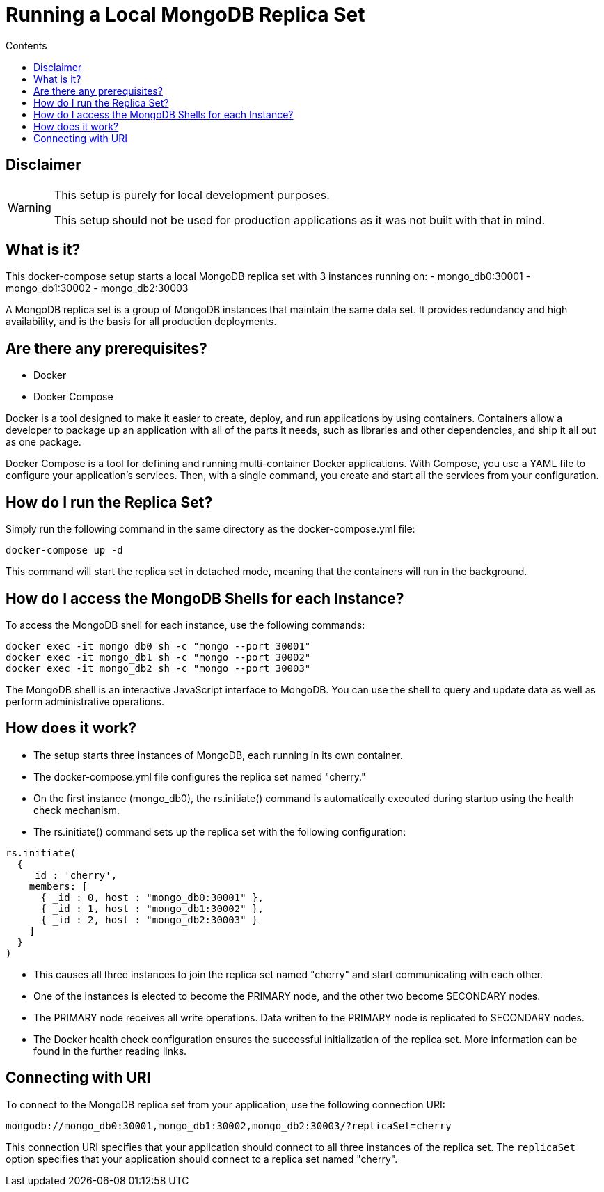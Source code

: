 = Running a Local MongoDB Replica Set
:toc: macro
:toc-title: Contents

toc::[]

== Disclaimer
[WARNING]
====
This setup is purely for local development purposes.
 
This setup should not be used for production applications as it was not built with that in mind.
====

== What is it?
This docker-compose setup starts a local MongoDB replica set with 3 instances running on: 
- mongo_db0:30001
- mongo_db1:30002
- mongo_db2:30003

A MongoDB replica set is a group of MongoDB instances that maintain the same data set. It provides redundancy and high availability, and is the basis for all production deployments.

== Are there any prerequisites? 
* Docker
* Docker Compose

Docker is a tool designed to make it easier to create, deploy, and run applications by using containers. Containers allow a developer to package up an application with all of the parts it needs, such as libraries and other dependencies, and ship it all out as one package.

Docker Compose is a tool for defining and running multi-container Docker applications. With Compose, you use a YAML file to configure your application's services. Then, with a single command, you create and start all the services from your configuration.

== How do I run the Replica Set?
Simply run the following command in the same directory as the docker-compose.yml file:
[source,bash]
----
docker-compose up -d
----

This command will start the replica set in detached mode, meaning that the containers will run in the background.

== How do I access the MongoDB Shells for each Instance?
To access the MongoDB shell for each instance, use the following commands:
[source,bash]
----
docker exec -it mongo_db0 sh -c "mongo --port 30001"
docker exec -it mongo_db1 sh -c "mongo --port 30002"
docker exec -it mongo_db2 sh -c "mongo --port 30003"
----

The MongoDB shell is an interactive JavaScript interface to MongoDB. You can use the shell to query and update data as well as perform administrative operations.

== How does it work?
- The setup starts three instances of MongoDB, each running in its own container.
- The docker-compose.yml file configures the replica set named "cherry."
- On the first instance (mongo_db0), the rs.initiate() command is automatically executed during startup using the health check mechanism.
- The rs.initiate() command sets up the replica set with the following configuration:
[source,mongodb]
----
rs.initiate(
  {
    _id : 'cherry',
    members: [
      { _id : 0, host : "mongo_db0:30001" },
      { _id : 1, host : "mongo_db1:30002" },
      { _id : 2, host : "mongo_db2:30003" }
    ]
  }
)
----

- This causes all three instances to join the replica set named "cherry" and start communicating with each other.
- One of the instances is elected to become the PRIMARY node, and the other two become SECONDARY nodes.
- The PRIMARY node receives all write operations. Data written to the PRIMARY node is replicated to SECONDARY nodes.
- The Docker health check configuration ensures the successful initialization of the replica set. More information can be found in the further reading links.

== Connecting with URI
To connect to the MongoDB replica set from your application, use the following connection URI:
[source,mongodb]
----
mongodb://mongo_db0:30001,mongo_db1:30002,mongo_db2:30003/?replicaSet=cherry
----

This connection URI specifies that your application should connect to all three instances of the replica set. The `replicaSet` option specifies that your application should connect to a replica set named "cherry".
